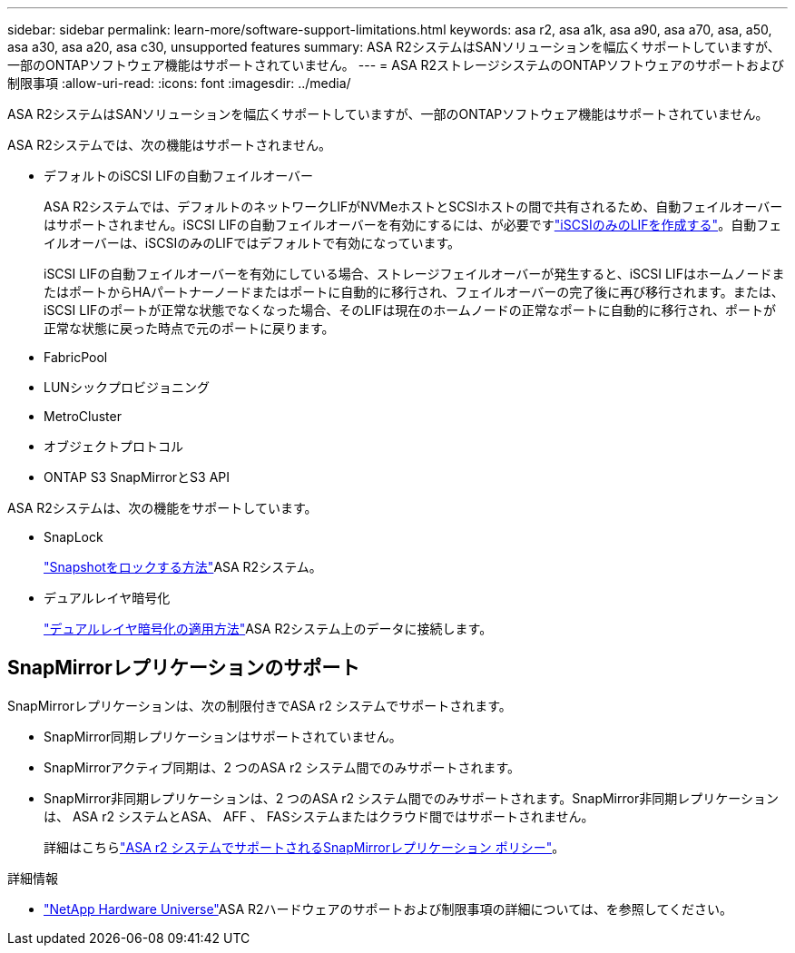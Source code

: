 ---
sidebar: sidebar 
permalink: learn-more/software-support-limitations.html 
keywords: asa r2, asa a1k, asa a90, asa a70, asa, a50, asa a30, asa a20, asa c30, unsupported features 
summary: ASA R2システムはSANソリューションを幅広くサポートしていますが、一部のONTAPソフトウェア機能はサポートされていません。 
---
= ASA R2ストレージシステムのONTAPソフトウェアのサポートおよび制限事項
:allow-uri-read: 
:icons: font
:imagesdir: ../media/


[role="lead"]
ASA R2システムはSANソリューションを幅広くサポートしていますが、一部のONTAPソフトウェア機能はサポートされていません。

.ASA R2システムでは、次の機能はサポートされません。
* デフォルトのiSCSI LIFの自動フェイルオーバー
+
ASA R2システムでは、デフォルトのネットワークLIFがNVMeホストとSCSIホストの間で共有されるため、自動フェイルオーバーはサポートされません。iSCSI LIFの自動フェイルオーバーを有効にするには、が必要ですlink:../administer/manage-client-vm-access.html#create-a-lif-network-interface["iSCSIのみのLIFを作成する"]。自動フェイルオーバーは、iSCSIのみのLIFではデフォルトで有効になっています。

+
iSCSI LIFの自動フェイルオーバーを有効にしている場合、ストレージフェイルオーバーが発生すると、iSCSI LIFはホームノードまたはポートからHAパートナーノードまたはポートに自動的に移行され、フェイルオーバーの完了後に再び移行されます。または、iSCSI LIFのポートが正常な状態でなくなった場合、そのLIFは現在のホームノードの正常なポートに自動的に移行され、ポートが正常な状態に戻った時点で元のポートに戻ります。

* FabricPool
* LUNシックプロビジョニング
* MetroCluster
* オブジェクトプロトコル
* ONTAP S3 SnapMirrorとS3 API


.ASA R2システムは、次の機能をサポートしています。
* SnapLock
+
link:../secure-data/ransomware-protection.html["Snapshotをロックする方法"]ASA R2システム。

* デュアルレイヤ暗号化
+
link:../secure-data/encrypt-data-at-rest.html["デュアルレイヤ暗号化の適用方法"]ASA R2システム上のデータに接続します。





== SnapMirrorレプリケーションのサポート

SnapMirrorレプリケーションは、次の制限付きでASA r2 システムでサポートされます。

* SnapMirror同期レプリケーションはサポートされていません。
* SnapMirrorアクティブ同期は、2 つのASA r2 システム間でのみサポートされます。
* SnapMirror非同期レプリケーションは、2 つのASA r2 システム間でのみサポートされます。SnapMirror非同期レプリケーションは、 ASA r2 システムとASA、 AFF 、 FASシステムまたはクラウド間ではサポートされません。
+
詳細はこちらlink:data-protection/pre-defined-protection-policies.html["ASA r2 システムでサポートされるSnapMirrorレプリケーション ポリシー"]。



.詳細情報
* link:https://hwu.netapp.com/["NetApp Hardware Universe"^]ASA R2ハードウェアのサポートおよび制限事項の詳細については、を参照してください。

